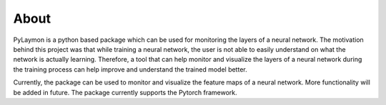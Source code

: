 ============
About
============


PyLaymon is a python based package which can be used for monitoring the layers of a neural network. The motivation behind this project was that while training a neural network, the user is not able to easily understand on what the network is actually learning. Therefore, a tool that can help monitor and visualize the layers of a neural network during the training process can help improve and understand the trained model better.

Currently, the package can be used to monitor and visualize the feature maps of a neural network. More functionality will be added in future.
The package currently supports the Pytorch framework.
